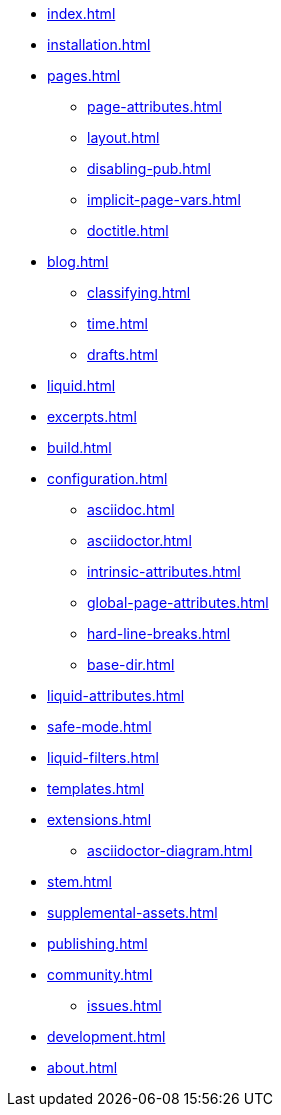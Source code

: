 * xref:index.adoc[]
* xref:installation.adoc[]
* xref:pages.adoc[]
** xref:page-attributes.adoc[]
** xref:layout.adoc[]
** xref:disabling-pub.adoc[]
** xref:implicit-page-vars.adoc[]
** xref:doctitle.adoc[]
* xref:blog.adoc[]
** xref:classifying.adoc[]
** xref:time.adoc[]
** xref:drafts.adoc[]
* xref:liquid.adoc[]
* xref:excerpts.adoc[]
* xref:build.adoc[]
* xref:configuration.adoc[]
** xref:asciidoc.adoc[]
** xref:asciidoctor.adoc[]
** xref:intrinsic-attributes.adoc[]
** xref:global-page-attributes.adoc[]
** xref:hard-line-breaks.adoc[]
** xref:base-dir.adoc[]
//* xref:page-attributes.adoc[]
* xref:liquid-attributes.adoc[]
* xref:safe-mode.adoc[]
* xref:liquid-filters.adoc[]
* xref:templates.adoc[]
* xref:extensions.adoc[]
** xref:asciidoctor-diagram.adoc[]
* xref:stem.adoc[]
* xref:supplemental-assets.adoc[]
* xref:publishing.adoc[]
* xref:community.adoc[]
** xref:issues.adoc[]
* xref:development.adoc[]
* xref:about.adoc[]

